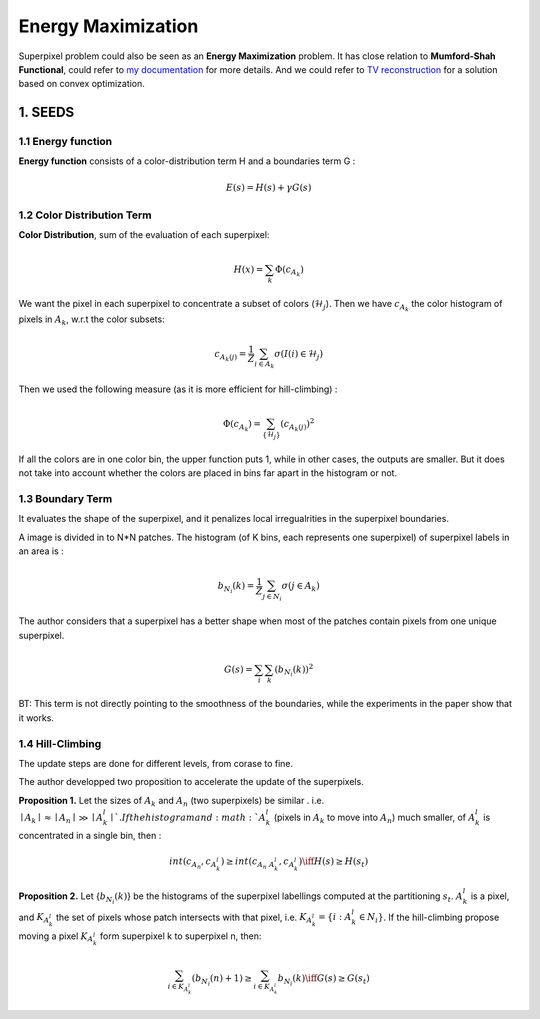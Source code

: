 Energy Maximization
==========================

Superpixel problem could also be seen as an **Energy Maximization** problem.
It has close relation to **Mumford-Shah Functional**, could refer to `my documentation <https://cvx-learning.readthedocs.io/en/latest/PaperRead/PrimalDualMumford.html>`_
for more details. And we could refer to `TV reconstruction <https://cvx-learning.readthedocs.io/en/latest/PaperRead/SolvingTVviaADMM.html>`_ for a solution based on convex optimization.

1. SEEDS
----------------

1.1 Energy function
~~~~~~~~~~~~~~~~

**Energy function** consists of a color-distribution term H and a boundaries term G :

.. math::
  E(s) = H(s) + \gamma G(s)

1.2 Color Distribution Term
~~~~~~~~~~~~~~~~~~~~

**Color Distribution**, sum of the evaluation of each superpixel:

.. math::
  H(x) = \sum_{k}\Phi(c_{A_{k}})

We want the pixel in each superpixel to concentrate a subset of colors (:math:`\mathcal{H}_{j}`).
Then we have :math:`c_{A_{k}}` the color histogram of pixels in :math:`A_{k}`, w.r.t the color subsets:

.. math::
  c_{A_{k}(j)} = \frac{1}{Z}\sum_{i\in A_{k}}\sigma (I(i)\in \mathcal{H}_{j})

Then we used the following measure (as it is more efficient for hill-climbing) :

.. math::
  \Phi(c_{A_{k}}) = \sum_{\{ \mathcal{H}_{j} \} } (c_{A_{k}(j)})^{2}

If all the colors are in one color bin, the upper function puts 1, while in other cases, the outputs are smaller.
But it does not take into account whether the colors are placed in bins far apart in the histogram or not.

1.3 Boundary Term
~~~~~~~~~~~~~~~~

It evaluates the shape of the superpixel, and it penalizes local irregualrities in the superpixel boundaries.

A image is divided in to N*N patches. The histogram (of K bins, each represents one superpixel)
of superpixel labels in an area is :

.. math::
  b_{N_{i}}(k) = \frac{1}{Z}\sum_{j\in N_{i}}\sigma (j\in A_{k})

The author considers that a superpixel has a better shape when most of the patches contain pixels from one unique superpixel.

.. math::
  G(s) = \sum_{i}\sum_{k} (b_{N_{i}}(k))^{2}

BT: This term is not directly pointing to the smoothness of the boundaries, while the experiments in
the paper show that it works.

1.4 Hill-Climbing
~~~~~~~~~~~~~

The update steps are done for different levels, from corase to fine.

The author developped two proposition to accelerate the update of the superpixels.

**Proposition 1.** Let the sizes of :math:`A_{k}` and :math:`A_{n}` (two superpixels) be similar .
i.e. :math:`\mid A_{k} \mid \approx \mid A_{n}\mid \gg \mid A_{k}^{l} \mid `. If the histogram
and :math:`A_{k}^{l}` (pixels in :math:`A_{k}` to move into :math:`A_{n}`) much smaller,
of :math:`A_{k}^{l}` is concentrated in a single bin, then :

.. math::
  int(c_{A_{n}}, c_{A_{k}^{l}}) \ge int(c_{A_{n}\ A_{k}^{l}}, c_{A_{k}^{l}}) 	\iff H(s) \ge H(s_{t})

**Proposition 2.** Let {:math:`b_{N_{i}}(k)`} be the histograms of the superpixel labellings computed
at the partitioning :math:`s_{t}`. :math:`A_{k}^{l}` is a pixel, and :math:`K_{A_{k}^{l}}` the set of pixels
whose patch intersects with that pixel, i.e. :math:`K_{A_{k}^{l}} = \{ i:A_{k}^{l} \in N_{i} \}`. If the
hill-climbing propose moving a pixel :math:`K_{A_{k}^{l}}` form superpixel k to superpixel n, then:

.. math::
  \sum_{i\in K_{A_{k}^{l}}} (b_{N_{i}}(n) + 1) \ge \sum_{i\in K_{A_{k}^{l}}} b_{N_{i}}(k) \iff G(s) \ge G(s_{t})
